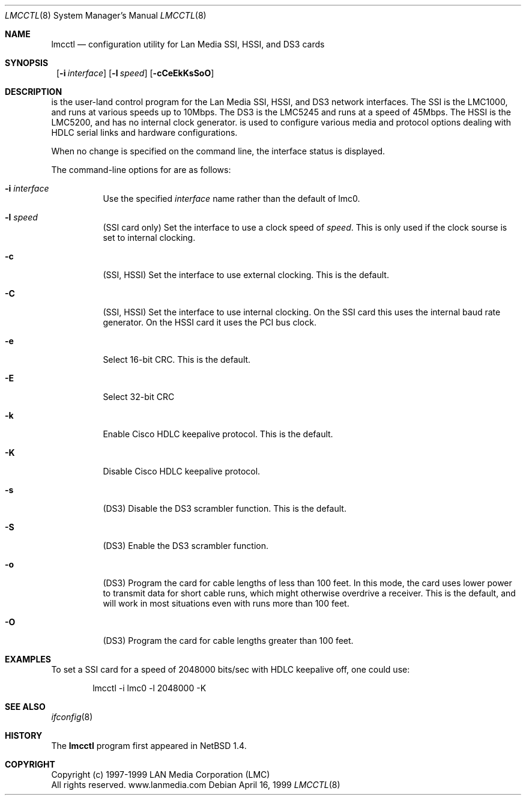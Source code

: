 .\"     $NetBSD: lmcctl.8,v 1.8 2001/11/16 11:38:15 wiz Exp $
.\"
.\" Copyright (c) 1997-1999 LAN Media Corporation (LMC)
.\" All rights reserved.  www.lanmedia.com
.\"
.\" This code is written by Michael Graff <graff@vix.com> for LMC.
.\"
.\" Redistribution and use in source and binary forms, with or without
.\" modification, are permitted provided that the following conditions
.\" are met:
.\" 1. Redistributions of source code must retain the above copyright
.\"    notice, this list of conditions and the following disclaimer.
.\" 2. Redistributions in binary form must reproduce the above
.\"    copyright notice, this list of conditions and the following disclaimer
.\"    in the documentation and/or other materials provided with the
.\"    distribution.
.\" 3. All marketing or advertising materials mentioning features or
.\"    use of this software must display the following acknowledgement:
.\"      This product includes software developed by LAN Media Corporation
.\"      and its contributors.
.\" 4. Neither the name of LAN Media Corporation nor the names of its
.\"    contributors may be used to endorse or promote products derived
.\"    from this software without specific prior written permission.
.\"
.\" THIS SOFTWARE IS PROVIDED BY LAN MEDIA CORPORATION AND CONTRIBUTORS
.\" ``AS IS'' AND ANY EXPRESS OR IMPLIED WARRANTIES, INCLUDING, BUT NOT LIMITED
.\" TO, THE IMPLIED WARRANTIES OF MERCHANTABILITY AND FITNESS FOR A PARTICULAR
.\" PURPOSE ARE DISCLAIMED.  IN NO EVENT SHALL THE FOUNDATION OR CONTRIBUTORS
.\" BE LIABLE FOR ANY DIRECT, INDIRECT, INCIDENTAL, SPECIAL, EXEMPLARY, OR
.\" CONSEQUENTIAL DAMAGES (INCLUDING, BUT NOT LIMITED TO, PROCUREMENT OF
.\" SUBSTITUTE GOODS OR SERVICES; LOSS OF USE, DATA, OR PROFITS; OR BUSINESS
.\" INTERRUPTION) HOWEVER CAUSED AND ON ANY THEORY OF LIABILITY, WHETHER IN
.\" CONTRACT, STRICT LIABILITY, OR TORT (INCLUDING NEGLIGENCE OR OTHERWISE)
.\" ARISING IN ANY WAY OUT OF THE USE OF THIS SOFTWARE, EVEN IF ADVISED OF
.\" THE POSSIBILITY OF SUCH DAMAGE.
.Dd April 16, 1999
.Dt LMCCTL 8
.Os
.Sh NAME
.Nm lmcctl
.Nd "configuration utility for Lan Media SSI, HSSI, and DS3 cards"
.Sh SYNOPSIS
.Nm ""
.Op Fl i Ar interface
.Op Fl l Ar speed
.Op Fl cCeEkKsSoO
.Sh DESCRIPTION
.Nm ""
is the user-land control program for the Lan Media SSI,
HSSI, and DS3 network interfaces.  The SSI is the LMC1000, and runs at
various speeds up to 10Mbps.  The DS3 is the LMC5245 and runs at a speed of
45Mbps.  The HSSI is the LMC5200, and has no internal clock generator.
.Nm ""
is used to configure various media and protocol options dealing with HDLC
serial links and hardware configurations.
.Pp
When no change is specified on the command line, the interface status is
displayed.
.Pp
The command-line options for
.Nm ""
are as follows:
.Bl -tag -width indent
.It Fl i Ar interface
Use the specified
.Ar interface
name rather than the default of lmc0.
.It Fl l Ar speed
(SSI card only)
Set the interface to use a clock speed of
.Ar speed .
This is only used if the clock sourse is set to internal clocking.
.It Fl c
(SSI, HSSI)
Set the interface to use external clocking.
This is the default.
.It Fl C
(SSI, HSSI)
Set the interface to use internal clocking.  On the SSI card this uses the
internal baud rate generator.  On the HSSI card it uses the PCI bus clock.
.It Fl e
Select 16-bit CRC.
This is the default.
.It Fl E
Select 32-bit CRC
.It Fl k
Enable Cisco HDLC keepalive protocol.
This is the default.
.It Fl K
Disable Cisco HDLC keepalive protocol.
.It Fl s
(DS3)
Disable the DS3 scrambler function.
This is the default.
.It Fl S
(DS3)
Enable the DS3 scrambler function.
.It Fl o
(DS3)
Program the card for cable lengths of less than 100 feet.  In this mode,
the card uses lower power to transmit data for short cable runs, which might
otherwise overdrive a receiver.  This is the default, and will work in most
situations even with runs more than 100 feet.
.It Fl O
(DS3)
Program the card for cable lengths greater than 100 feet.
.El
.Sh EXAMPLES
To set a SSI card for a speed of 2048000 bits/sec with HDLC keepalive off,
one could use:
.Bd -unfilled -offset indent
lmcctl -i lmc0 -l 2048000 -K
.Ed
.Sh SEE ALSO
.Xr ifconfig 8
.Sh HISTORY
The
.Nm
program first appeared in
.Nx 1.4 .
.Sh COPYRIGHT
.Bd -unfilled
Copyright (c) 1997-1999 LAN Media Corporation (LMC)
All rights reserved.  www.lanmedia.com
.Ed
